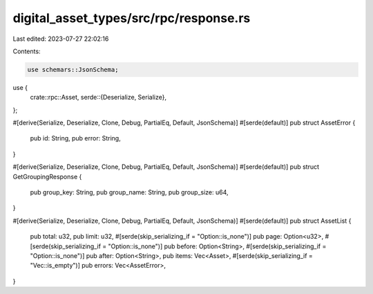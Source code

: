 digital_asset_types/src/rpc/response.rs
=======================================

Last edited: 2023-07-27 22:02:16

Contents:

.. code-block:: rs

    use schemars::JsonSchema;
use {
    crate::rpc::Asset,
    serde::{Deserialize, Serialize},
};

#[derive(Serialize, Deserialize, Clone, Debug, PartialEq, Default, JsonSchema)]
#[serde(default)]
pub struct AssetError {
    pub id: String,
    pub error: String,
}

#[derive(Serialize, Deserialize, Clone, Debug, PartialEq, Default, JsonSchema)]
#[serde(default)]
pub struct GetGroupingResponse {
    pub group_key: String,
    pub group_name: String,
    pub group_size: u64,
}

#[derive(Serialize, Deserialize, Clone, Debug, PartialEq, Default, JsonSchema)]
#[serde(default)]
pub struct AssetList {
    pub total: u32,
    pub limit: u32,
    #[serde(skip_serializing_if = "Option::is_none")]
    pub page: Option<u32>,
    #[serde(skip_serializing_if = "Option::is_none")]
    pub before: Option<String>,
    #[serde(skip_serializing_if = "Option::is_none")]
    pub after: Option<String>,
    pub items: Vec<Asset>,
    #[serde(skip_serializing_if = "Vec::is_empty")]
    pub errors: Vec<AssetError>,
}


